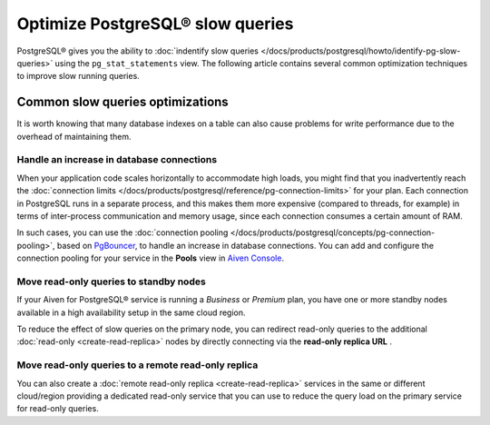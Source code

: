 Optimize PostgreSQL® slow queries 
=================================

PostgreSQL® gives you the ability to :doc:`indentify slow queries </docs/products/postgresql/howto/identify-pg-slow-queries>` using the ``pg_stat_statements`` view. The following article contains several common optimization techniques to improve slow running queries.

Common slow queries optimizations
'''''''''''''''''''''''''''''''''

It is worth knowing that many database indexes on a table can also cause problems for write performance due to the overhead of maintaining them.

Handle an increase in database connections
------------------------------------------

When your application code scales horizontally to accommodate high loads, you might find that you inadvertently reach the :doc:`connection limits </docs/products/postgresql/reference/pg-connection-limits>` for your plan. Each connection in PostgreSQL runs in a separate process, and this makes them more expensive (compared to threads, for example) in terms of inter-process communication and memory usage, since each connection consumes a certain amount of RAM.

In such cases, you can use the :doc:`connection pooling </docs/products/postgresql/concepts/pg-connection-pooling>`, based on `PgBouncer <https://www.pgbouncer.org>`_, to handle an increase in database connections. You can add and configure the connection pooling for your service in the **Pools** view in `Aiven Console <https://console.aiven.io/>`_.

Move read-only queries to standby nodes
---------------------------------------

If your Aiven for PostgreSQL® service is running a *Business* or *Premium* plan, you have one or more standby nodes available in a high availability setup in the same cloud region. 

To reduce the effect of slow queries on the primary node, you can redirect read-only queries to the additional :doc:`read-only <create-read-replica>` nodes by directly connecting via the **read-only replica URL** .

Move read-only queries to a remote read-only replica
----------------------------------------------------

You can also create a :doc:`remote read-only replica <create-read-replica>` services in the same or different cloud/region providing a dedicated read-only service that you can use to reduce the query load on the primary service for read-only queries.
